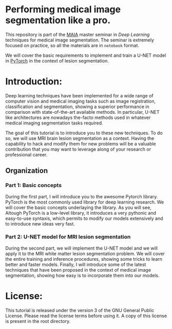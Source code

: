 * Performing medical image segmentation like a pro.

This repository is part of the [[https://maiamaster.udg.edu/][MAIA]] master seminar in /Deep Learning/ techniques for medical image segmentation. The seminar is extremely focused on practice, so all the materials are in =notebook= format.

We will cover the basic requirements to implement and train a U-NET model in [[http://pytorch.org][PyTorch]] in the context of lesion segmentation.

* Introduction:

Deep learning techniques have been implemented for a wide range of computer vision and medical imaging tasks such as image registration, classification and segmentation, showing a superior performance in comparison with state-of-the-art available methods. In particular, U-NET like architectures are nowadays the-facto methods used in whatever medical imaging segmentation tasks required.

The goal of this tutorial is to introduce you to these new techniques. To do so, we will use MRI brain lesion segmentation as a context. Having the capability to hack and modify them for new problems will be a valuable contribution that you may want to leverage along of your research or professional career.

** Organization

*** Part 1: Basic concepts
During the first part, I will introduce you to the awesome Pytorch library. PyTorch is the most commonly used library for deep learning research. We
will cover the basic concepts underlaying the library. As you will see, Altough PyTorch is a low-level library, it introduces a very pythonic and easy-to-use syntaxis, which permits to modify our models extensively and to introduce new ideas very fast.


*** Part 2: U-NET model for MRI lesion segmentation
During the second part, we will implement the U-NET model and we will apply it to the MRI white matter lesion segmentation problem. We will cover the entire training and inference procedures, showing some tricks to learn better and faster models. Finally, I will introduce some of the latest techniques that have been proposed in the context of medical image segmentation, showing how easy is to incorporate them into our models.


* License:

This tutorial is released under the version 3 of the GNU General Public License. Please read the license terms before using it. A copy of this license is present in the root directory.
